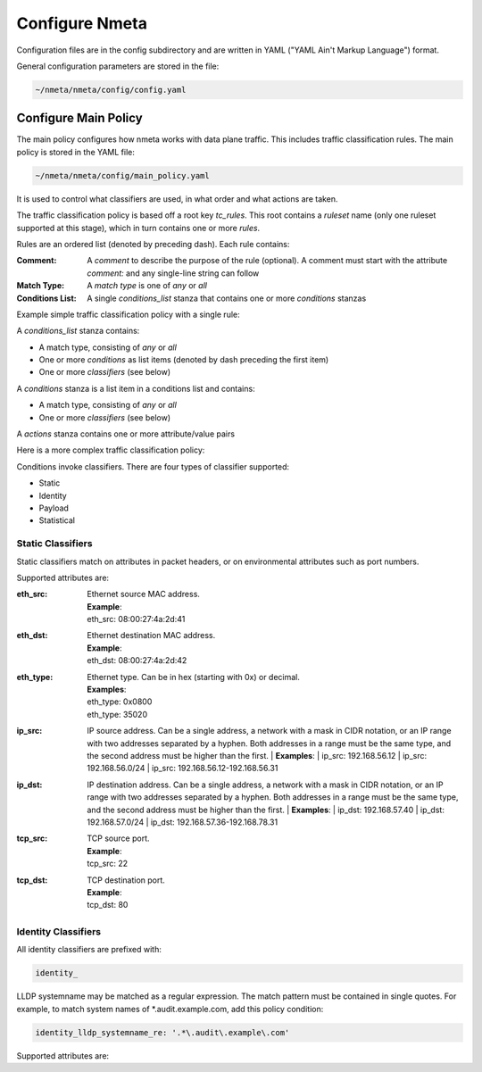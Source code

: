 ###############
Configure Nmeta
###############

Configuration files are in the config subdirectory and are written
in YAML ("YAML Ain't Markup Language") format.

General configuration parameters are stored in the file:

.. code-block:: text

  ~/nmeta/nmeta/config/config.yaml

*********************
Configure Main Policy
*********************

The main policy configures how nmeta works with data plane traffic.
This includes traffic classification rules.
The main policy is stored in the YAML file:

.. code-block:: text

  ~/nmeta/nmeta/config/main_policy.yaml

It is used to control what classifiers are used, in what order and what
actions are taken.

The traffic classification policy is based off a root key *tc_rules*.
This root contains a *ruleset* name (only one ruleset supported at this
stage), which in turn contains one or more *rules*.

Rules are an ordered list (denoted by preceding dash). Each rule contains:

:Comment: A *comment* to describe the purpose of the rule (optional). A
  comment must start with the attribute *comment:* and any single-line string
  can follow
:Match Type: A *match type* is one of *any* or *all*
:Conditions List: A single *conditions_list* stanza that contains one or more
  *conditions* stanzas

Example simple traffic classification policy with a single rule:

.. image:: images/simple_tc_policy.png

A *conditions_list* stanza contains:

- A match type, consisting of *any* or *all*
- One or more *conditions* as list items (denoted by dash preceding the
  first item)
- One or more *classifiers* (see below)

A *conditions* stanza is a list item in a conditions list and contains:

- A match type, consisting of *any* or *all*
- One or more *classifiers* (see below)

A *actions* stanza contains one or more attribute/value pairs

Here is a more complex traffic classification policy:

.. image:: images/complex_tc_policy.png

Conditions invoke classifiers. There are four types of classifier supported:

- Static
- Identity
- Payload
- Statistical

Static Classifiers
------------------

Static classifiers match on attributes in packet headers, or on environmental
attributes such as port numbers.

Supported attributes are:

:eth_src: | Ethernet source MAC address.
  | **Example**:
  | eth_src: 08:00:27:4a:2d:41
:eth_dst: | Ethernet destination MAC address.
  | **Example**:
  | eth_dst: 08:00:27:4a:2d:42
:eth_type: | Ethernet type. Can be in hex (starting with 0x) or decimal.
  | **Examples**:
  | eth_type: 0x0800
  | eth_type: 35020
:ip_src: IP source address. Can be a single address, a network with a mask in
  CIDR notation, or an IP range with two addresses separated by a hyphen.
  Both addresses in a range must be the same type, and the second
  address must be higher than the first.
  | **Examples**:
  | ip_src: 192.168.56.12
  | ip_src: 192.168.56.0/24
  | ip_src: 192.168.56.12-192.168.56.31
:ip_dst: IP destination address. Can be a single address, a network with a
  mask in CIDR notation, or an IP range with two addresses separated by a
  hyphen. Both addresses in a range must be the same type, and the second
  address must be higher than the first.
  | **Examples**:
  | ip_dst: 192.168.57.40
  | ip_dst: 192.168.57.0/24
  | ip_dst: 192.168.57.36\-192.168.78.31
:tcp_src: | TCP source port.
  | **Example**:
  | tcp_src: 22
:tcp_dst: | TCP destination port.
  | **Example**:
  | tcp_dst: 80

Identity Classifiers
--------------------

All identity classifiers are prefixed with:

.. code-block:: text

  identity_

LLDP systemname may be matched as a regular expression.
The match pattern must be contained in single
quotes. For example, to match system names of \*.audit.example.com, add this
policy condition:

.. code-block:: text

  identity_lldp_systemname_re: '.*\.audit\.example\.com'

Supported attributes are:






